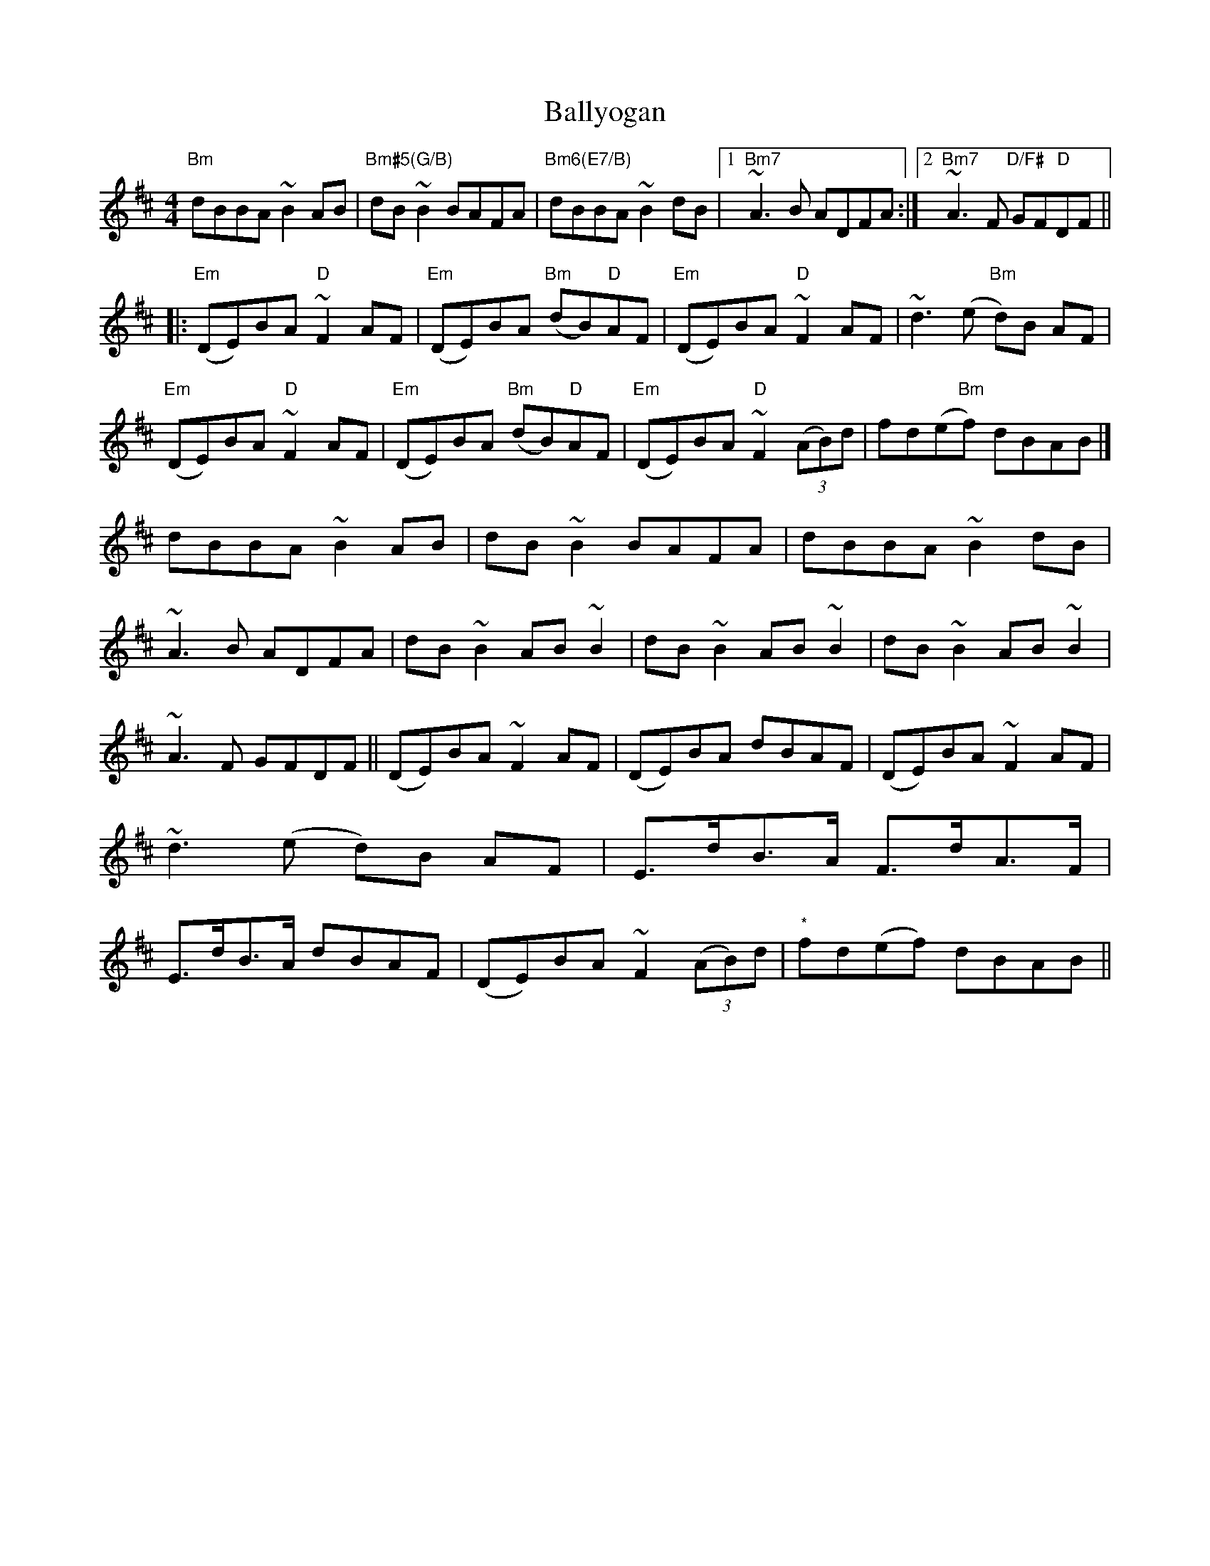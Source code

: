 X: 2
T: Ballyogan
Z: walterbracht
S: https://thesession.org/tunes/2876#setting16082
R: reel
M: 4/4
L: 1/8
K: Bmin
"Bm"dBBA ~B2AB|"Bm#5(G/B)"dB ~B2 BAFA|"Bm6(E7/B)"dBBA ~B2 dB|1"Bm7"1~A3B ADFA:|2"Bm7"2~A3F "D/F#"GF"D"DF||!|:"Em"(DE)BA "D"~F2AF|"Em"(DE)BA "Bm"(dB)"D"AF|"Em"(DE)BA "D"~F2AF|~d3(e "Bm"d)B AF|"Em"(DE)BA "D"~F2AF|"Em"(DE)BA "Bm"(dB)"D"AF|"Em"(DE)BA "D"~F2(3(AB)d|fd(e"Bm"f) dBAB|]dBBA ~B2AB|dB ~B2 BAFA|dBBA ~B2 dB|~A3B ADFA|dB~B2 AB~B2|dB~B2 AB~B2|dB~B2 AB~B2|~A3F GFDF||(DE)BA ~F2AF|(DE)BA dBAF|(DE)BA ~F2AF|~d3(e d)B AF|E>dB>A F>dA>F|E>dB>A dBAF|(DE)BA ~F2 (3(AB)d|"*"fd(ef) dBAB||
